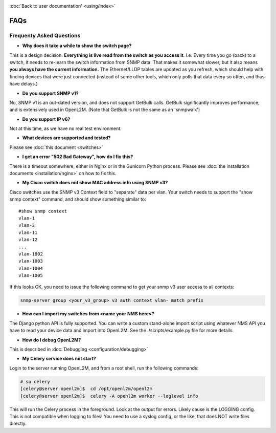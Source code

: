 .. image:: _static/openl2m_logo.png

:doc:`Back to user documentation' <using/index>`

====
FAQs
====

Frequenty Asked Questions
=========================

* **Why does it take a while to show the switch page?**

This is a design decision. **Everything is live read from the switch as
you access it**. I.e. Every time you go (back) to a switch, it needs to
re-learn the switch information from SNMP data. That makes it somewhat
slower, but it also means **you always have the current information.**
The Ethernet/LLDP tables are updated as you refresh, which should help
with finding devices that were just connected (instead of some other tools,
which only polls that data every so often, and thus have delays.)

* **Do you support SNMP v1?**

No, SNMP v1 is an out-dated version, and does not support GetBulk calls.
GetBulk significantly improves performance, and is extensively used in OpenL2M.
(Note that GetBulk is not the same as an 'snmpwalk')

* **Do you support IP v6?**

Not at this time, as we have no real test environment.

* **What devices are supported and tested?**

Please see :doc:`this document <switches>`

* **I get an error "502 Bad Gateway", how do I fix this?**

There is a timeout somewhere, either in Nginx or in the Gunicorn Python
process. Please see :doc:`the installation documents <installation/nginx>`
on how to fix this.

* **My Cisco switch does not show MAC address info using SNMP v3?**

Cisco switches use the SNMP v3 Context field to "separate" data per vlan.
Your switch needs to support the "show snmp context" command, and should show something similar to::

  #show snmp context
  vlan-1
  vlan-2
  vlan-11
  vlan-12
  ...
  vlan-1002
  vlan-1003
  vlan-1004
  vlan-1005

If this looks OK, you need to issue the following command to get your snmp v3 user access to all contexts:

.. code-block:: bash

  snmp-server group <your_v3_group> v3 auth context vlan- match prefix

* **How can I import my switches from <name your NMS here>?**

The Django python API is fully supported. You can write a custom stand-alone import script using whatever NMS API
you have to read your device data and import into OpenL2M. See the ./scripts/example.py file for more details.

* **How do I debug OpenL2M?**

This is described in :doc:`Debugging <configuration/debugging>`


* **My Celery service does not start?**

Login to the server running OpenL2M, and from a root shell, run the following commands:

.. code-block:: bash

  # su celery
  [celery@server openl2m]$  cd /opt/openl2m/openl2m
  [celery@server openl2m]$  celery -A openl2m worker --loglevel info

This will run the Celery process in the foreground. Look at the output for errors. Likely cause is the LOGGING config.
This is not compatible when logging to files! You need to use a syslog config, or the like,
that does NOT write files directly.
